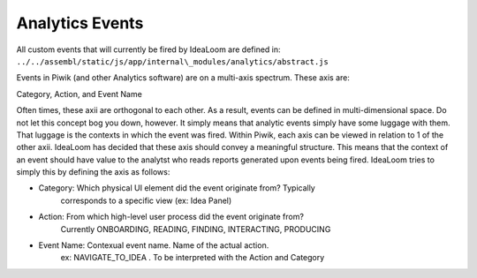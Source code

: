 Analytics Events
----------------

All custom events that will currently be fired by IdeaLoom are defined
in: ``../../assembl/static/js/app/internal\_modules/analytics/abstract.js``

Events in Piwik (and other Analytics software) are on a multi-axis
spectrum. These axis are:

Category, Action, and Event Name

Often times, these axii are orthogonal to each other. As a result,
events can be defined in multi-dimensional space. Do not let this
concept bog you down, however. It simply means that analytic events
simply have some luggage with them. That luggage is the contexts in which
the event was fired. Within Piwik, each axis can be viewed in
relation to 1 of the other axii. IdeaLoom has decided that these axis
should convey a meaningful structure. This means that the context of an
event should have value to the analytst who reads reports generated upon
events being fired. IdeaLoom tries to simply this by defining the axis as
follows:

-  Category: Which physical UI element did the event originate from?  Typically
        corresponds to a specific view (ex: Idea Panel)
-  Action: From which high-level user process did the event originate from?
        Currently ONBOARDING, READING, FINDING, INTERACTING, PRODUCING
-  Event Name: Contexual event name.  Name of the actual action.  
        ex:  NAVIGATE_TO_IDEA .  To be interpreted with the Action and Category
